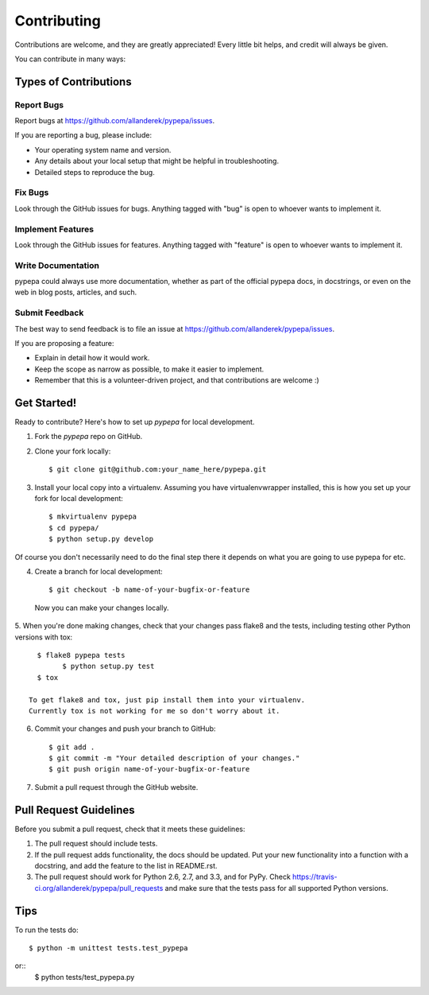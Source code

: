============
Contributing
============

Contributions are welcome, and they are greatly appreciated! Every
little bit helps, and credit will always be given. 

You can contribute in many ways:

Types of Contributions
----------------------

Report Bugs
~~~~~~~~~~~

Report bugs at https://github.com/allanderek/pypepa/issues.

If you are reporting a bug, please include:

* Your operating system name and version.
* Any details about your local setup that might be helpful in troubleshooting.
* Detailed steps to reproduce the bug.

Fix Bugs
~~~~~~~~

Look through the GitHub issues for bugs. Anything tagged with "bug"
is open to whoever wants to implement it.

Implement Features
~~~~~~~~~~~~~~~~~~

Look through the GitHub issues for features. Anything tagged with "feature"
is open to whoever wants to implement it.

Write Documentation
~~~~~~~~~~~~~~~~~~~

pypepa could always use more documentation, whether as part of the 
official pypepa docs, in docstrings, or even on the web in blog posts,
articles, and such.

Submit Feedback
~~~~~~~~~~~~~~~

The best way to send feedback is to file an issue at https://github.com/allanderek/pypepa/issues.

If you are proposing a feature:

* Explain in detail how it would work.
* Keep the scope as narrow as possible, to make it easier to implement.
* Remember that this is a volunteer-driven project, and that contributions
  are welcome :)

Get Started!
------------

Ready to contribute? Here's how to set up `pypepa` for local development.

1. Fork the `pypepa` repo on GitHub.
2. Clone your fork locally::

    $ git clone git@github.com:your_name_here/pypepa.git

3. Install your local copy into a virtualenv. Assuming you have virtualenvwrapper installed, this is how you set up your fork for local development::

    $ mkvirtualenv pypepa
    $ cd pypepa/
    $ python setup.py develop

Of course you don't necessarily need to do the final step there it depends
on what you are going to use pypepa for etc.

4. Create a branch for local development::

    $ git checkout -b name-of-your-bugfix-or-feature

  Now you can make your changes locally.

5. When you're done making changes, check that your changes pass flake8 and the
tests, including testing other Python versions with tox::

    $ flake8 pypepa tests
	  $ python setup.py test
    $ tox

  To get flake8 and tox, just pip install them into your virtualenv.
  Currently tox is not working for me so don't worry about it.

6. Commit your changes and push your branch to GitHub::

    $ git add .
    $ git commit -m "Your detailed description of your changes."
    $ git push origin name-of-your-bugfix-or-feature

7. Submit a pull request through the GitHub website.

Pull Request Guidelines
-----------------------

Before you submit a pull request, check that it meets these guidelines:

1. The pull request should include tests.
2. If the pull request adds functionality, the docs should be updated. Put
   your new functionality into a function with a docstring, and add the
   feature to the list in README.rst.
3. The pull request should work for Python 2.6, 2.7, and 3.3, and for PyPy. Check 
   https://travis-ci.org/allanderek/pypepa/pull_requests
   and make sure that the tests pass for all supported Python versions.

Tips
----

To run the tests do::

	$ python -m unittest tests.test_pypepa
or::
        $ python tests/test_pypepa.py
